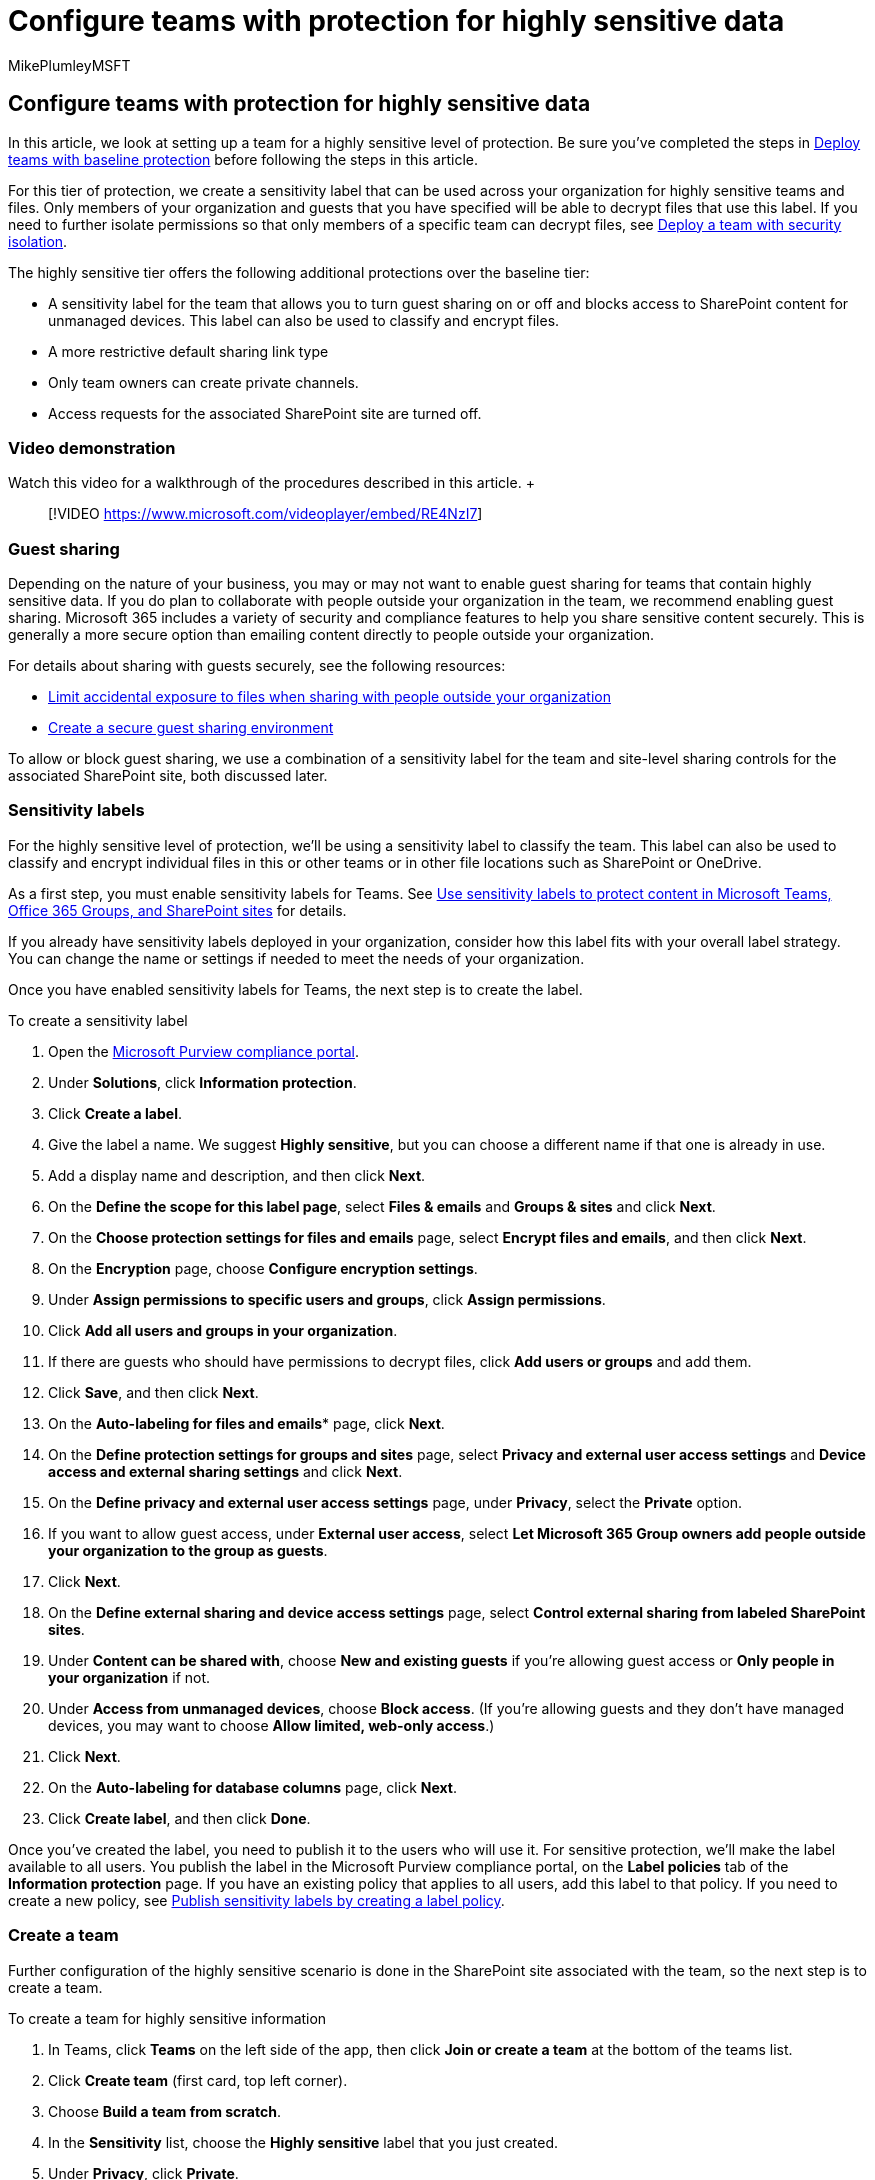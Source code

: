 = Configure teams with protection for highly sensitive data
:audience: ITPro
:author: MikePlumleyMSFT
:description: Learn how to deploy teams with protection for highly sensitive data.
:f1.keywords: NOCSH
:manager: serdars
:ms.author: mikeplum
:ms.collection: ["highpri", "Ent_O365", "Strat_O365_Enterprise", "m365solution-3tiersprotection", "m365solution-securecollab"]
:ms.custom: ["Ent_Solutions", "admindeeplinkSPO"]
:ms.localizationpriority: high
:ms.service: o365-solutions
:ms.topic: article
:recommendations: false
:search.appverid: ["MET150"]

== Configure teams with protection for highly sensitive data

In this article, we look at setting up a team for a highly sensitive level of protection.
Be sure you've completed the steps in xref:configure-teams-baseline-protection.adoc[Deploy teams with baseline protection] before following the steps in this article.

For this tier of protection, we create a sensitivity label that can be used across your organization for highly sensitive teams and files.
Only members of your organization and guests that you have specified will be able to decrypt files that use this label.
If you need to further isolate permissions so that only members of a specific team can decrypt files, see  xref:secure-teams-security-isolation.adoc[Deploy a team with security isolation].

The highly sensitive tier offers the following additional protections over the baseline tier:

* A sensitivity label for the team that allows you to turn guest sharing on or off and blocks access to SharePoint content for unmanaged devices.
This label can also be used to classify and encrypt files.
* A more restrictive default sharing link type
* Only team owners can create private channels.
* Access requests for the associated SharePoint site are turned off.

=== Video demonstration

Watch this video for a walkthrough of the procedures described in this article.
+  +

____
[!VIDEO https://www.microsoft.com/videoplayer/embed/RE4NzI7]
____

=== Guest sharing

Depending on the nature of your business, you may or may not want to enable guest sharing for teams that contain highly sensitive data.
If you do plan to collaborate with people outside your organization in the team, we recommend enabling guest sharing.
Microsoft 365 includes a variety of security and compliance features to help you share sensitive content securely.
This is generally a more secure option than emailing content directly to people outside your organization.

For details about sharing with guests securely, see the following resources:

* xref:./share-limit-accidental-exposure.adoc[Limit accidental exposure to files when sharing with people outside your organization]
* xref:./create-secure-guest-sharing-environment.adoc[Create a secure guest sharing environment]

To allow or block guest sharing, we use a combination of a sensitivity label for the team and site-level sharing controls for the associated SharePoint site, both discussed later.

=== Sensitivity labels

For the highly sensitive level of protection, we'll be using a sensitivity label to classify the team.
This label can also be used to classify and encrypt individual files in this or other teams or in other file locations such as SharePoint or OneDrive.

As a first step, you must enable sensitivity labels for Teams.
See xref:../compliance/sensitivity-labels-teams-groups-sites.adoc[Use sensitivity labels to protect content in Microsoft Teams, Office 365 Groups, and SharePoint sites] for details.

If you already have sensitivity labels deployed in your organization, consider how this label fits with your overall label strategy.
You can change the name or settings if needed to meet the needs of your organization.

Once you have enabled sensitivity labels for Teams, the next step is to create the label.

To create a sensitivity label

. Open the https://compliance.microsoft.com[Microsoft Purview compliance portal].
. Under *Solutions*, click *Information protection*.
. Click *Create a label*.
. Give the label a name.
We suggest *Highly sensitive*, but you can choose a different name if that one is already in use.
. Add a display name and description, and then click *Next*.
. On the *Define the scope for this label page*, select *Files & emails* and *Groups & sites* and click *Next*.
. On the *Choose protection settings for files and emails* page, select *Encrypt files and emails*, and then click *Next*.
. On the *Encryption* page, choose *Configure encryption settings*.
. Under *Assign permissions to specific users and groups*, click *Assign permissions*.
. Click *Add all users and groups in your organization*.
. If there are guests who should have permissions to decrypt files, click *Add users or groups* and add them.
. Click *Save*, and then click *Next*.
. On the *Auto-labeling for files and emails** page, click *Next*.
. On the *Define protection settings for groups and sites* page, select *Privacy and external user access settings* and *Device access and external sharing settings* and click *Next*.
. On the *Define privacy and external user access settings* page, under *Privacy*, select the *Private* option.
. If you want to allow guest access, under *External user access*, select *Let Microsoft 365 Group owners add people outside your organization to the group as guests*.
. Click *Next*.
. On the *Define external sharing and device access settings* page, select *Control external sharing from labeled SharePoint sites*.
. Under *Content can be shared with*, choose *New and existing guests* if you're allowing guest access or *Only people in your organization* if not.
. Under *Access from unmanaged devices*, choose *Block access*.
(If you're allowing guests and they don't have managed devices, you may want to choose *Allow limited, web-only access*.)
. Click *Next*.
. On the *Auto-labeling for database columns* page, click *Next*.
. Click *Create label*, and then click *Done*.

Once you've created the label, you need to publish it to the users who will use it.
For sensitive protection, we'll make the label available to all users.
You publish the label in the Microsoft Purview compliance portal, on the *Label policies* tab of the *Information protection* page.
If you have an existing policy that applies to all users, add this label to that policy.
If you need to create a new policy, see link:../compliance/create-sensitivity-labels.md#publish-sensitivity-labels-by-creating-a-label-policy[Publish sensitivity labels by creating a label policy].

=== Create a team

Further configuration of the highly sensitive scenario is done in the SharePoint site associated with the team, so the next step is to create a team.

To create a team for highly sensitive information

. In Teams, click *Teams* on the left side of the app, then click *Join or create a team* at the bottom of the teams list.
. Click *Create team* (first card, top left corner).
. Choose *Build a team from scratch*.
. In the *Sensitivity* list, choose the *Highly sensitive* label that you just created.
. Under *Privacy*, click *Private*.
. Type a name for the team, and then click *Create*.
. Add users to the team, and then click *Close*.

=== Private channel settings

In this tier, we restrict creating private channels to team owners.

To restrict private channel creation

. In the team, click *More options*, and then click *Manage team*.
. On the *Settings* tab, expand *Member permissions*.
. Clear the *Allow members to create private channels* check box.

You can also use link:/MicrosoftTeams/teams-policies[teams policies] to control who can create private channels.

=== Shared channel settings

link:/MicrosoftTeams/shared-channels[Shared channels] doesn't have team-level settings.
The shared channel settings you configure in the Teams admin center and Azure AD will be available for all teams regardless of sensitivity.

=== SharePoint settings

Each time you create a new team with the highly sensitive label, there are two steps to do in SharePoint:

* Update the guest sharing settings for the site in the SharePoint admin center to update the default sharing link to _People with existing access_.
* Update the site sharing settings in the site itself to prevent members from sharing files, folders, or the site, and turn off access requests.

==== Site default sharing link settings

To update the site default sharing link type

. Open the SharePoint admin center, and under *Sites*, select https://go.microsoft.com/fwlink/?linkid=2185220[*Active sites*].
. Select the site that is associated with team.
. On the *Policies* tab, under *External sharing*, select *Edit*.
. Under Default sharing link type, clear the *Same as organization-level setting* check box, and select *People with existing access*.
. Select *Save*.

Note that if you add private or shared channels to the team, each creates a new SharePoint site with the default sharing settings.
You can update them in the SharePoint admin center by selecting the sites associated with the team.

==== Site sharing settings

To help ensure that the SharePoint site does not get shared with people who are not members of the team, we limit such sharing to owners.
We also limit sharing of files and folders to team owners.
This helps ensure that owners are aware whenever a file is shared with someone outside the team.

To configure owners-only site sharing

. In Teams, navigate to the *General* tab of the team you want to update.
. In the tool bar for the team, click *Files*.
. Click the ellipsis, and then click *Open in SharePoint*.
. In the tool bar of the underlying SharePoint site, click the settings icon, and then click *Site permissions*.
. In the *Site permissions* pane, under *Site sharing*, click *Change how members can share*.
. Under *Sharing permissions*, choose *Only site owners can share files, folders, and the site*.
. Set *Allow access requests* to *Off*, and then click *Save*.

=== See Also

xref:../compliance/create-sensitivity-labels.adoc[Create and configure sensitivity labels and their policies]
